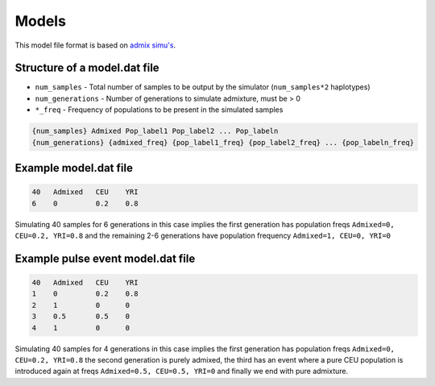 .. _formats-models:


Models
======

This model file format is based on `admix simu's <https://github.com/williamslab/admix-simu>`_. 

Structure of a model.dat file
-----------------------------

* ``num_samples`` - Total number of samples to be output by the simulator (``num_samples*2`` haplotypes)  
* ``num_generations`` - Number of generations to simulate admixture, must be > 0  
* ``*_freq`` - Frequency of populations to be present in the simulated samples

.. code-block::

  {num_samples} Admixed Pop_label1 Pop_label2 ... Pop_labeln
  {num_generations} {admixed_freq} {pop_label1_freq} {pop_label2_freq} ... {pop_labeln_freq}

Example model.dat file
----------------------

.. code-block::

  40   Admixed   CEU    YRI
  6    0         0.2    0.8

Simulating 40 samples for 6 generations in this case implies the first generation has population freqs ``Admixed=0, CEU=0.2, YRI=0.8`` and the remaining 2-6 generations have population frequency ``Admixed=1, CEU=0, YRI=0``

Example pulse event model.dat file
----------------------------------

.. code-block::

  40   Admixed   CEU    YRI
  1    0         0.2    0.8
  2    1         0      0
  3    0.5       0.5    0
  4    1         0      0

Simulating 40 samples for 4 generations in this case implies the first generation has population freqs ``Admixed=0, CEU=0.2, YRI=0.8`` the second generation is purely admixed, the third has an event where a pure CEU population is introduced again at freqs ``Admixed=0.5, CEU=0.5, YRI=0`` and finally we end with pure admixture. 
